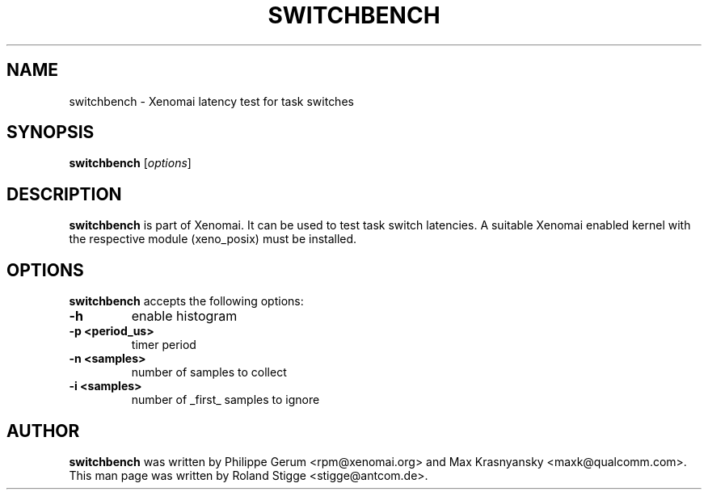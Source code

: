 '\" t
.\" ** The above line should force tbl to be a preprocessor **
.\" Man page for switchbench
.\"
.\" Copyright (C) 2008 Roland Stigge <stigge@antcom.de>
.\"
.\" You may distribute under the terms of the GNU General Public
.\" License as specified in the file COPYING that comes with the
.\" Xenomai distribution.
.\"
.pc
.TH SWITCHBENCH 1 "2008-04-19" "2.5.6" "Xenomai"
.SH NAME
switchbench \- Xenomai latency test for task switches
.SH SYNOPSIS
.\" The general command line
.B switchbench
.RI [ options ]
.SH DESCRIPTION
\fBswitchbench\fP is part of Xenomai. It can be used to test task switch
latencies. A suitable Xenomai enabled kernel with the respective module
(xeno_posix) must be installed.
.SH OPTIONS
\fBswitchbench\fP accepts the following options:
.TP
.B \-h
enable histogram
.TP
.B \-p <period_us>
timer period
.TP
.B \-n <samples>
number of samples to collect
.TP
.B \-i <samples>
number of _first_ samples to ignore
.SH AUTHOR
\fBswitchbench\fP was written by Philippe Gerum <rpm@xenomai.org> and  Max
Krasnyansky <maxk@qualcomm.com>. This man page was written by
Roland Stigge <stigge@antcom.de>.
